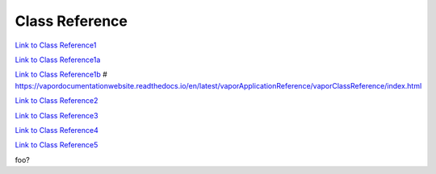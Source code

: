 .. _classReference:

===============
Class Reference
===============


`Link to Class Reference1 <index.html>`_

`Link to Class Reference1a <_static/index.html>`_

`Link to Class Reference1b <vaporClassReference/index.html>`_
# https://vapordocumentationwebsite.readthedocs.io/en/latest/vaporApplicationReference/vaporClassReference/index.html

`Link to Class Reference2 <_static/vaporClassReference/index.html>`_

`Link to Class Reference3 <_static/vaporApplicationReference/index.html>`_

`Link to Class Reference4 <../_static/vaporApplicationReference/index.html>`_

`Link to Class Reference5 <../../_static/vaporApplicationReference/index.html>`_

foo?
